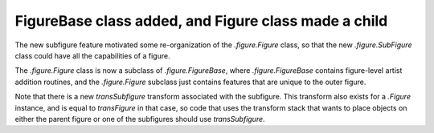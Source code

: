 FigureBase class added, and Figure class made a child
~~~~~~~~~~~~~~~~~~~~~~~~~~~~~~~~~~~~~~~~~~~~~~~~~~~~~

The new subfigure feature motivated some re-organization of the
`.figure.Figure` class, so that the new `.figure.SubFigure` class could have
all the capabilities of a figure.

The `.figure.Figure` class is now a subclass of `.figure.FigureBase`, where
`.figure.FigureBase` contains figure-level artist addition routines, and
the `.figure.Figure` subclass just contains features that are unique to the
outer figure.

Note that there is a new *transSubfigure* transform
associated with the subfigure.  This transform also exists for a
`.Figure` instance, and is equal to *transFigure* in that case,
so code that uses the transform stack that wants to place objects on either
the parent figure or one of the subfigures should use *transSubfigure*.
